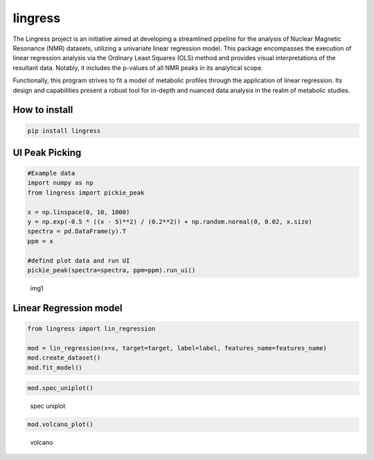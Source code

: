 lingress
========

The Lingress project is an initiative aimed at developing a streamlined
pipeline for the analysis of Nuclear Magnetic Resonance (NMR) datasets,
utilizing a univariate linear regression model. This package encompasses
the execution of linear regression analysis via the Ordinary Least
Squares (OLS) method and provides visual interpretations of the
resultant data. Notably, it includes the p-values of all NMR peaks in
its analytical scope.

Functionally, this program strives to fit a model of metabolic profiles
through the application of linear regression. Its design and
capabilities present a robust tool for in-depth and nuanced data
analysis in the realm of metabolic studies.

**How to install**
------------------

.. code:: bash

   pip install lingress

**UI Peak Picking**
-------------------

.. code:: python

   #Example data
   import numpy as np
   from lingress import pickie_peak

   x = np.linspace(0, 10, 1000)
   y = np.exp(-0.5 * ((x - 5)**2) / (0.2**2)) + np.random.normal(0, 0.02, x.size)
   spectra = pd.DataFrame(y).T
   ppm = x

   #defind plot data and run UI
   pickie_peak(spectra=spectra, ppm=ppm).run_ui()

.. figure:: ./src/img/UI_peak_picking.png
   :alt: img1

   img1

**Linear Regression model**
---------------------------

.. code:: python

   from lingress import lin_regression

   mod = lin_regression(x=x, target=target, label=label, features_name=features_name)
   mod.create_dataset()
   mod.fit_model()

.. code:: python

   mod.spec_uniplot()

.. figure:: ./src/img/spec_uniplot.png
   :alt: spec uniplot

   spec uniplot

.. code:: python

   mod.volcano_plot()

.. figure:: ./src/img/volcano.png
   :alt: volcano

   volcano

